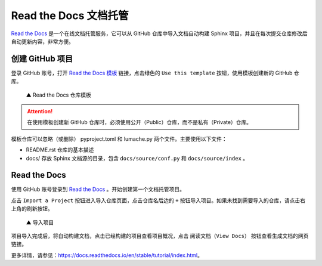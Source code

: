 Read the Docs 文档托管
####################################

`Read the Docs <https://readthedocs.org/>`_ 是一个在线文档托管服务，它可以从 GitHub 仓库中导入文档自动构建 Sphinx 项目，并且在每次提交仓库修改后自动更新内容，非常方便。

创建 GitHub 项目
************************************

登录 GitHub 账号，打开 `Read the Docs 模板 <https://github.com/readthedocs/tutorial-template/>`_ 链接，点击绿色的 ``Use this template`` 按钮，使用模板创建新的 GitHub 仓库。

.. figure:: img/read_the_docs_01.png

    ▲ Read the Docs 仓库模板


.. attention::

    在使用模板创建新 GitHub 仓库时，必须使用公开（Public）仓库，而不是私有（Private）仓库。

模板仓库可以忽略（或删除） pyproject.toml 和 lumache.py 两个文件。主要使用以下文件：

- README.rst 仓库的基本描述
- docs/ 存放 Sphinx 文档源的目录，包含 ``docs/source/conf.py`` 和 ``docs/source/index`` 。

Read the Docs
************************************

使用 GitHub 账号登录到 `Read the Docs <https://readthedocs.org/>`_ 。开始创建第一个文档托管项目。

点击 ``Import a Project`` 按钮进入导入仓库页面，点击仓库名后边的 ``+`` 按钮导入项目。如果未找到需要导入的仓库，请点击右上角的刷新按钮。

.. figure:: img/read_the_docs_02.gif

    ▲ 导入项目

项目导入完成后，将自动构建文档，点击已经构建的项目查看项目概况，点击 ``阅读文档（View Docs）`` 按钮查看生成文档的网页链接。

更多详情，请参见：https://docs.readthedocs.io/en/stable/tutorial/index.html。